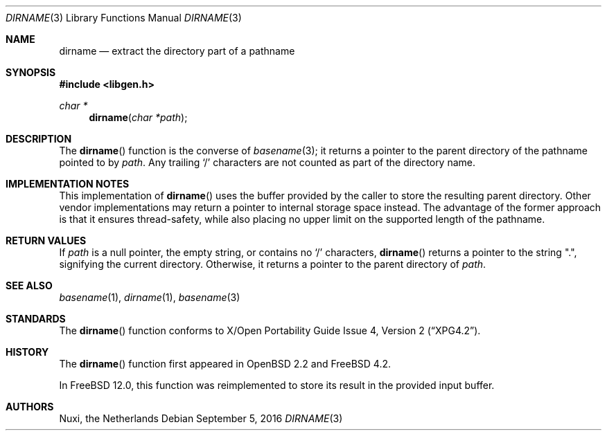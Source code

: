 .\" $OpenBSD: dirname.3,v 1.17 2007/05/31 19:19:28 jmc Exp $
.\"
.\" Copyright (c) 1997 Todd C. Miller <Todd.Miller@courtesan.com>
.\"
.\" Permission to use, copy, modify, and distribute this software for any
.\" purpose with or without fee is hereby granted, provided that the above
.\" copyright notice and this permission notice appear in all copies.
.\"
.\" THE SOFTWARE IS PROVIDED "AS IS" AND THE AUTHOR DISCLAIMS ALL WARRANTIES
.\" WITH REGARD TO THIS SOFTWARE INCLUDING ALL IMPLIED WARRANTIES OF
.\" MERCHANTABILITY AND FITNESS. IN NO EVENT SHALL THE AUTHOR BE LIABLE FOR
.\" ANY SPECIAL, DIRECT, INDIRECT, OR CONSEQUENTIAL DAMAGES OR ANY DAMAGES
.\" WHATSOEVER RESULTING FROM LOSS OF USE, DATA OR PROFITS, WHETHER IN AN
.\" ACTION OF CONTRACT, NEGLIGENCE OR OTHER TORTIOUS ACTION, ARISING OUT OF
.\" OR IN CONNECTION WITH THE USE OR PERFORMANCE OF THIS SOFTWARE.
.\"
.\" $FreeBSD: stable/12/lib/libc/gen/dirname.3 318700 2017-05-23 06:56:57Z ngie $
.\"
.Dd September 5, 2016
.Dt DIRNAME 3
.Os
.Sh NAME
.Nm dirname
.Nd extract the directory part of a pathname
.Sh SYNOPSIS
.In libgen.h
.Ft char *
.Fn dirname "char *path"
.Sh DESCRIPTION
The
.Fn dirname
function is the converse of
.Xr basename 3 ;
it returns a pointer to the parent directory of the pathname pointed to by
.Fa path .
Any trailing
.Sq \&/
characters are not counted as part of the directory
name.
.Sh IMPLEMENTATION NOTES
This implementation of
.Fn dirname
uses the buffer provided by the caller to store the resulting parent
directory.
Other vendor implementations may return a pointer to internal storage
space instead.
The advantage of the former approach is that it ensures thread-safety,
while also placing no upper limit on the supported length of the
pathname.
.Sh RETURN VALUES
If
.Fa path
is a null pointer, the empty string, or contains no
.Sq \&/
characters,
.Fn dirname
returns a pointer to the string
.Qq \&. ,
signifying the current directory.
Otherwise,
it returns a pointer to the parent directory of
.Fa path .
.Sh SEE ALSO
.Xr basename 1 ,
.Xr dirname 1 ,
.Xr basename 3
.Sh STANDARDS
The
.Fn dirname
function conforms to
.St -xpg4.2 .
.Sh HISTORY
The
.Fn dirname
function first appeared in
.Ox 2.2
and
.Fx 4.2 .
.Pp
In
.Fx 12.0 ,
this function was reimplemented to store its result in the provided
input buffer.
.Sh AUTHORS
.An Nuxi, the Netherlands
